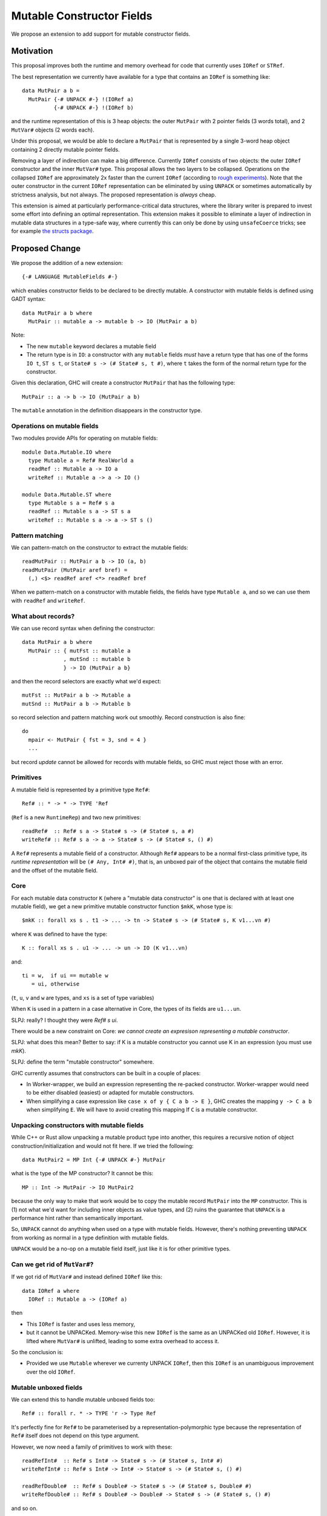 .. proposal-number::

.. trac-ticket::

.. implemented::

Mutable Constructor Fields
==========================

We propose an extension to add support for mutable constructor fields.

Motivation
----------

This proposal improves both the runtime and memory overhead for code
that currently uses ``IORef`` or ``STRef``.

The best representation we currently have available for a type that
contains an ``IORef`` is something like::

  data MutPair a b =
    MutPair {-# UNPACK #-} !(IORef a)
            {-# UNPACK #-} !(IORef b)

and the runtime representation of this is 3 heap objects: the outer
``MutPair`` with 2 pointer fields (3 words total), and 2 ``MutVar#``
objects (2 words each).

Under this proposal, we would be able to declare a ``MutPair`` that is
represented by a single 3-word heap object containing 2 directly
mutable pointer fields.

Removing a layer of indirection can make a big difference.  Currently
``IORef`` consists of two objects: the outer ``IORef`` constructor and
the inner ``MutVar#`` type.  This proposal allows the two layers to be
collapsed. Operations on the collapsed ``IORef`` are approximately 2x
faster than the current ``IORef`` (according to `rough
experiments <https://gist.github.com/simonmar/d8a05797c01799abcb979aacf27164c7>`_).
Note that the outer constructor in the current ``IORef``
representation can be eliminated by using ``UNPACK`` or
sometimes automatically by strictness analysis, but not always.  The proposed
representation is *always* cheap.

This extension is aimed at particularly performance-critical data
structures, where the library writer is prepared to invest some effort
into defining an optimal representation.  This extension makes it
possible to eliminate a layer of indirection in mutable data
structures in a type-safe way, where currently this can only be done
by using ``unsafeCoerce`` tricks; see for example `the structs
package <http://hackage.haskell.org/package/structs>`_.


Proposed Change
---------------

We propose the addition of a new extension::

  {-# LANGUAGE MutableFields #-}

which enables constructor fields to be declared to be directly
mutable. A constructor with mutable fields is defined using GADT
syntax::

  data MutPair a b where
    MutPair :: mutable a -> mutable b -> IO (MutPair a b)

Note:

- The new ``mutable`` keyword declares a mutable field
- The return type is in ``IO``: a constructor with any ``mutable``
  fields *must* have a return type that has one of the forms ``IO t``, ``ST
  s t``, or ``State# s -> (# State# s, t #)``, where ``t`` takes the
  form of the normal return type for the constructor.

Given this declaration, GHC will create a constructor ``MutPair`` that
has the following type::

  MutPair :: a -> b -> IO (MutPair a b)

The ``mutable`` annotation in the definition disappears in the
constructor type.

Operations on mutable fields
~~~~~~~~~~~~~~~~~~~~~~~~~~~~

Two modules provide APIs for operating on mutable fields::

  module Data.Mutable.IO where
    type Mutable a = Ref# RealWorld a
    readRef :: Mutable a -> IO a
    writeRef :: Mutable a -> a -> IO ()

  module Data.Mutable.ST where
    type Mutable s a = Ref# s a
    readRef :: Mutable s a -> ST s a
    writeRef :: Mutable s a -> a -> ST s ()

Pattern matching
~~~~~~~~~~~~~~~~

We can pattern-match on the constructor to extract the mutable fields::

  readMutPair :: MutPair a b -> IO (a, b)
  readMutPair (MutPair aref bref) =
    (,) <$> readRef aref <*> readRef bref

When we pattern-match on a constructor with mutable fields, the fields
have type ``Mutable a``, and so we can use them with ``readRef`` and
``writeRef``.

What about records?
~~~~~~~~~~~~~~~~~~~

We can use record syntax when defining the constructor::

  data MutPair a b where
    MutPair :: { mutFst :: mutable a
               , mutSnd :: mutable b
               } -> IO (MutPair a b}

and then the record selectors are exactly what we'd expect::

  mutFst :: MutPair a b -> Mutable a
  mutSnd :: MutPair a b -> Mutable b

so record selection and pattern matching work out smoothly.  Record
construction is also fine::

  do
    mpair <- MutPair { fst = 3, snd = 4 }
    ...

but record *update* cannot be allowed for records with mutable fields,
so GHC must reject those with an error.

Primitives
~~~~~~~~~~

A mutable field is represented by a primitive type ``Ref#``::

  Ref# :: * -> * -> TYPE 'Ref

(``Ref`` is a new ``RuntimeRep``) and two new primitives::

  readRef#  :: Ref# s a -> State# s -> (# State# s, a #)
  writeRef# :: Ref# s a -> a -> State# s -> (# State# s, () #)

A ``Ref#`` represents a mutable field of a constructor.  Although ``Ref#``
appears to be a normal first-class primitive type, its *runtime
representation* will be ``(# Any, Int# #)``, that is, an unboxed pair
of the object that contains the mutable field and the offset of the
mutable field.

Core
~~~~

For each mutable data constructor ``K`` (where a "mutable data
constructor" is one that is declared with at least one mutable
field), we get a new primitive mutable constructor function ``$mkK``,
whose type is::

  $mkK :: forall xs s . t1 -> ... -> tn -> State# s -> (# State# s, K v1...vn #)

where ``K`` was defined to have the type::

  K :: forall xs s . u1 -> ... -> un -> IO (K v1...vn)

and::

  ti = w,  if ui == mutable w
     = ui, otherwise

(``t``, ``u``, ``v`` and ``w`` are types, and ``xs`` is a set of type
variables)

When ``K`` is used in a pattern in a case alternative in Core, the
types of its fields are ``u1...un``.

SLPJ: really?  I thought they were `Ref# s ui`.

There would be a new constraint on Core: *we cannot create an
expresison representing a mutable constructor*.

SLPJ: what does this mean?  Better to say: if K is a mutable constructor you cannot use K in an expression (you must use `mkK`).

SLPJ: define the term "mutable constructor" somewhere.

GHC currently assumes that constructors can be built in a couple of
places:

- In Worker-wrapper, we build an expression representing the re-packed
  constructor.  Worker-wrapper would need to be either disabled
  (easiest) or adapted for mutable constructors.
- When simplifying a case expression like ``case x of y { C a b -> E
  }``, GHC creates the mapping ``y -> C a b`` when simplifying ``E``.
  We will have to avoid creating this mapping If ``C`` is a mutable
  constructor.

Unpacking constructors with mutable fields
~~~~~~~~~~~~~~~~~~~~~~~~~~~~~~~~~~~~~~~~~~

While C++ or Rust allow unpacking a mutable product type into another,
this requires a recursive notion of object construction/initialization
and would not fit here. If we tried the following::

  data MutPair2 = MP Int {-# UNPACK #-} MutPair

what is the type of the MP constructor? It cannot be this::

  MP :: Int -> MutPair -> IO MutPair2

because the only way to make that work would be to copy the mutable
record ``MutPair`` into the ``MP`` constructor. This is (1) not what
we'd want for including inner objects as value types, and (2) ruins
the guarantee that ``UNPACK`` is a performance hint rather than
semantically important.

So, ``UNPACK`` cannot do anything when used on a type with mutable
fields.  However, there's nothing preventing ``UNPACK`` from working
as normal in a type definition with mutable fields.

``UNPACK`` would be a no-op on a mutable field itself, just like it is
for other primitive types.

Can we get rid of ``MutVar#``?
~~~~~~~~~~~~~~~~~~~~~~~~~~~~~~

If we got rid of ``MutVar#`` and instead defined ``IORef`` like this::

  data IORef a where
    IORef :: Mutable a -> (IORef a)

then

- This ``IORef`` is faster and uses less memory,
- but it cannot be UNPACKed. Memory-wise this new ``IORef`` is the
  same as an UNPACKed old ``IORef``.  However, it is lifted where
  ``MutVar#`` is unlifted, leading to some extra overhead to access it.

So the conclusion is:

- Provided we use ``Mutable`` wherever we currenty UNPACK ``IORef``,
  then this ``IORef`` is an unambiguous improvement over the old
  ``IORef``.

Mutable unboxed fields
~~~~~~~~~~~~~~~~~~~~~~

We can extend this to handle mutable unboxed fields too::

  Ref# :: forall r. * -> TYPE 'r -> Type Ref

It's perfectly fine for ``Ref#`` to be parameterised by a
representation-polymorphic type because the representation of ``Ref#``
itself does not depend on this type argument.

However, we now need a family of primitives to work with these::

  readRefInt#  :: Ref# s Int# -> State# s -> (# State# s, Int# #)
  writeRefInt# :: Ref# s Int# -> Int# -> State# s -> (# State# s, () #)

  readRefDouble#  :: Ref# s Double# -> State# s -> (# State# s, Double# #)
  writeRefDouble# :: Ref# s Double# -> Double# -> State# s -> (# State# s, () #)

and so on.

Implementation
~~~~~~~~~~~~~~


Constructors
^^^^^^^^^^^^

As with ordinary constructors, we need a
constructor *wrapper*, which is defined in terms of the constructor
worker::

  MutPair = \a b -> IO $ \s -> MutPair# a b s

where the primitive constructor ("worker") is::

  MutPair# :: forall a b s. a -> b -> State# s -> (# State# s, MutPair a b #)

We would generate code for the primitive constructor just like we
generate code for other constructors, taking care to add the Void
argument for the ``State#``, and generating an info table with the
correct information about the mutable fields.

Primitives
^^^^^^^^^^

``readRef`` is implemented in terms of the primitive ``readRef#``::

  readRef :: Mutable a -> IO a
  readRef aref = IO $ \s -> readRef# aref

But what *are* these ``Ref#`` things that are extracted from the
constructor by pattern matching and seemingly passed to ``readRef#``?
The idea is that the runtime representation of ``Ref#`` is a pair of
the containing object and the offset of the mutable field. Just before
code generation, probably in the Unarise phase, we will manifest the
runtime representation of ``Ref#`` at each pattern match::

  readMutPair = \m ->
    case m of (v::Any) { MutPair aref bref ->
    let aref = (# v, 0# #) in
    let bref = (# v, 1# #) in
    readRef aref >>= \a ->
    readRef bref >>= \b ->
    return (a,b) }

and then propagate the expansion of ``aref`` and ``bref`` to all the
places they are referenced. Function arguments of type ``Ref#`` are
expanded to unboxed pairs of type ``(# Any, Int# #)``.

The ``readRef#`` primitive would be compiled inline to a single read
instruction. Similarly ``writeRef#`` would compile to a primitive write
instruction, but it would also need a memory barrier just like
``writeMutVar#``, and a GC write barrier (the equivalent of
``dirty_MUT_VAR()``).


Garbage collection
^^^^^^^^^^^^^^^^^^

The garbage collector needs to know that an object is mutable, and
which fields are mutable.  So we have to put this information in the
info table.  Probably:

- new ``MUT_CONSTR_CLEAN`` and ``MUT_CONSTR_DIRTY`` object types

- Each constructor with a mutable field needs two info tables: the
  CLEAN one and the DIRTY one.  From each info table we need to be
  able to get both CLEAN and DIRTY info pointers, for the GC write
  barrier.

- Representation: put the mutable fields first, before the non-mutable
  pointers.

- Store the number of mutable fields in the info table, alongside the
  number of pointers and non-pointers.  (but include the mutable
  fields in the count of pointer fields, so that RTS code that doesn't
  care about mutability can work without changes)

The GC needs to do the same CLEAN/DIRTY and non-eager promotion stuff
that it does with other mutable objects.

TODO: pin down the details of info table representation and the form
of the GC write barrier code.

Drawbacks
---------

The GC write barrier for a mutable constructor may be a little less
efficient than the write barrier for a ``MutVar#``, but this is more
than compensated for by losing a layer of indirection.

Adding new syntax has lots of costs: changes in the parser and
``HsSyn``, the renamer and typechecker, not to mention knock-on effects
on external packages: ``haskell-src-exts`` and clients of that.

Types that contain mutable fields cannot be UNPACKed into other
constructors.

Worker-wrapper doesn't work on mutable constructors, at least not
without some changes.  Perhaps this isn't so bad, since we would never
be able to eliminate the original construction of the mutable
constructor anyway.

Alternatives
------------

Don't do this :)

Unresolved Questions
--------------------

* Should we provide a way to test for reference equality between
  mutable constructors?
* Can we add a way to include mutable arrays in a constructor?
* It would be great to allow STM as an option in addition to IO and
  ST.  The constructor will need to store extra metadata, because
  TVar# is more complex than MutVar#.
* We can declare a constructor with an ``IO`` result type even if it
  doesn't have any mutable fields.  Why is that useful?  One reason is
  that these constructors have identity, which means that things like
  pointer equality and finalizers work more reliably.
